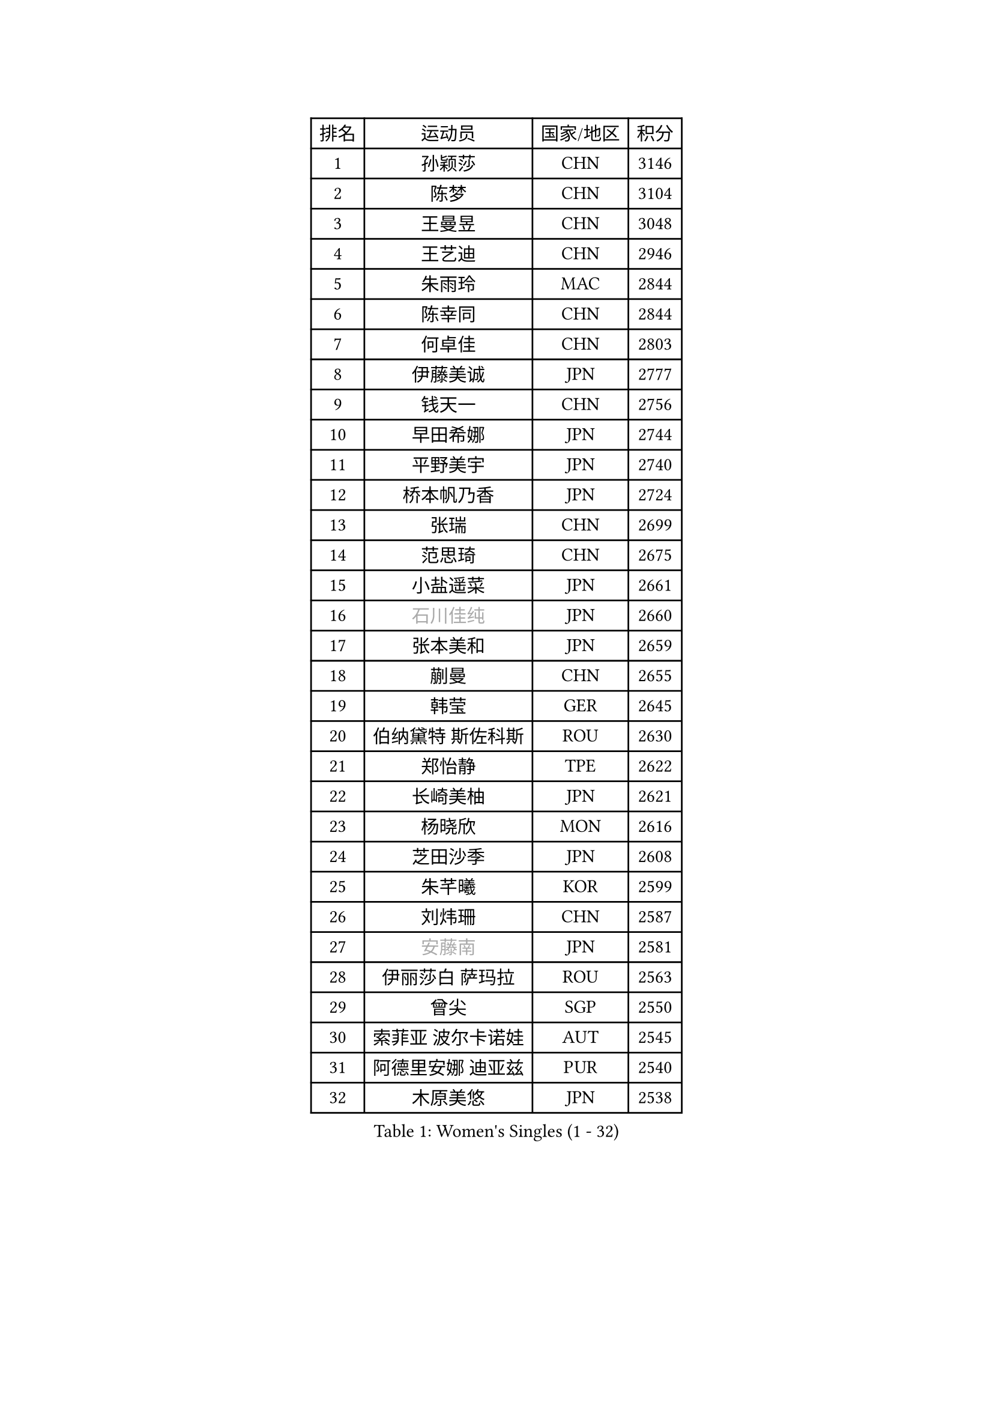 
#set text(font: ("Courier New", "NSimSun"))
#figure(
  caption: "Women's Singles (1 - 32)",
    table(
      columns: 4,
      [排名], [运动员], [国家/地区], [积分],
      [1], [孙颖莎], [CHN], [3146],
      [2], [陈梦], [CHN], [3104],
      [3], [王曼昱], [CHN], [3048],
      [4], [王艺迪], [CHN], [2946],
      [5], [朱雨玲], [MAC], [2844],
      [6], [陈幸同], [CHN], [2844],
      [7], [何卓佳], [CHN], [2803],
      [8], [伊藤美诚], [JPN], [2777],
      [9], [钱天一], [CHN], [2756],
      [10], [早田希娜], [JPN], [2744],
      [11], [平野美宇], [JPN], [2740],
      [12], [桥本帆乃香], [JPN], [2724],
      [13], [张瑞], [CHN], [2699],
      [14], [范思琦], [CHN], [2675],
      [15], [小盐遥菜], [JPN], [2661],
      [16], [#text(gray, "石川佳纯")], [JPN], [2660],
      [17], [张本美和], [JPN], [2659],
      [18], [蒯曼], [CHN], [2655],
      [19], [韩莹], [GER], [2645],
      [20], [伯纳黛特 斯佐科斯], [ROU], [2630],
      [21], [郑怡静], [TPE], [2622],
      [22], [长崎美柚], [JPN], [2621],
      [23], [杨晓欣], [MON], [2616],
      [24], [芝田沙季], [JPN], [2608],
      [25], [朱芊曦], [KOR], [2599],
      [26], [刘炜珊], [CHN], [2587],
      [27], [#text(gray, "安藤南")], [JPN], [2581],
      [28], [伊丽莎白 萨玛拉], [ROU], [2563],
      [29], [曾尖], [SGP], [2550],
      [30], [索菲亚 波尔卡诺娃], [AUT], [2545],
      [31], [阿德里安娜 迪亚兹], [PUR], [2540],
      [32], [木原美悠], [JPN], [2538],
    )
  )#pagebreak()

#set text(font: ("Courier New", "NSimSun"))
#figure(
  caption: "Women's Singles (33 - 64)",
    table(
      columns: 4,
      [排名], [运动员], [国家/地区], [积分],
      [33], [#text(gray, "冯天薇")], [SGP], [2531],
      [34], [佐藤瞳], [JPN], [2531],
      [35], [单晓娜], [GER], [2521],
      [36], [袁嘉楠], [FRA], [2517],
      [37], [郭雨涵], [CHN], [2515],
      [38], [陈熠], [CHN], [2510],
      [39], [申裕斌], [KOR], [2509],
      [40], [张安], [USA], [2508],
      [41], [覃予萱], [CHN], [2504],
      [42], [金河英], [KOR], [2500],
      [43], [刘佳], [AUT], [2473],
      [44], [梁夏银], [KOR], [2472],
      [45], [妮娜 米特兰姆], [GER], [2464],
      [46], [石洵瑶], [CHN], [2464],
      [47], [大藤沙月], [JPN], [2461],
      [48], [李恩惠], [KOR], [2451],
      [49], [苏萨西尼 萨维塔布特], [THA], [2448],
      [50], [田志希], [KOR], [2440],
      [51], [傅玉], [POR], [2434],
      [52], [朱成竹], [HKG], [2434],
      [53], [崔孝珠], [KOR], [2425],
      [54], [徐孝元], [KOR], [2425],
      [55], [琳达 伯格斯特罗姆], [SWE], [2416],
      [56], [玛妮卡 巴特拉], [IND], [2412],
      [57], [LI Chunli], [NZL], [2411],
      [58], [杜凯琹], [HKG], [2402],
      [59], [PESOTSKA Margaryta], [UKR], [2398],
      [60], [齐菲], [CHN], [2396],
      [61], [王 艾米], [USA], [2395],
      [62], [吴洋晨], [CHN], [2394],
      [63], [森樱], [JPN], [2393],
      [64], [普利西卡 帕瓦德], [FRA], [2391],
    )
  )#pagebreak()

#set text(font: ("Courier New", "NSimSun"))
#figure(
  caption: "Women's Singles (65 - 96)",
    table(
      columns: 4,
      [排名], [运动员], [国家/地区], [积分],
      [65], [王晓彤], [CHN], [2390],
      [66], [徐奕], [CHN], [2365],
      [67], [李昱谆], [TPE], [2364],
      [68], [笹尾明日香], [JPN], [2358],
      [69], [边宋京], [PRK], [2358],
      [70], [韩菲儿], [CHN], [2357],
      [71], [萨比亚 温特], [GER], [2350],
      [72], [陈思羽], [TPE], [2347],
      [73], [李时温], [KOR], [2345],
      [74], [DIACONU Adina], [ROU], [2343],
      [75], [邵杰妮], [POR], [2341],
      [76], [HUANG Yi-Hua], [TPE], [2338],
      [77], [AKAE Kaho], [JPN], [2334],
      [78], [#text(gray, "YOO Eunchong")], [KOR], [2332],
      [79], [苏蒂尔塔 穆克吉], [IND], [2329],
      [80], [PARK Joohyun], [KOR], [2326],
      [81], [#text(gray, "BILENKO Tetyana")], [UKR], [2312],
      [82], [WAN Yuan], [GER], [2311],
      [83], [安妮特 考夫曼], [GER], [2310],
      [84], [KIM Byeolnim], [KOR], [2308],
      [85], [倪夏莲], [LUX], [2305],
      [86], [纵歌曼], [CHN], [2295],
      [87], [斯丽贾 阿库拉], [IND], [2293],
      [88], [LIU Hsing-Yin], [TPE], [2292],
      [89], [高桥 布鲁娜], [BRA], [2290],
      [90], [SURJAN Sabina], [SRB], [2287],
      [91], [金琴英], [PRK], [2287],
      [92], [陈沂芊], [TPE], [2282],
      [93], [#text(gray, "佩特丽莎 索尔佳")], [GER], [2278],
      [94], [SOO Wai Yam Minnie], [HKG], [2278],
      [95], [GUISNEL Oceane], [FRA], [2277],
      [96], [YOON Hyobin], [KOR], [2277],
    )
  )#pagebreak()

#set text(font: ("Courier New", "NSimSun"))
#figure(
  caption: "Women's Singles (97 - 128)",
    table(
      columns: 4,
      [排名], [运动员], [国家/地区], [积分],
      [97], [CHANG Li Sian Alice], [MAS], [2272],
      [98], [杨蕙菁], [CHN], [2271],
      [99], [刘杨子], [AUS], [2265],
      [100], [奥拉万 帕拉南], [THA], [2262],
      [101], [CIOBANU Irina], [ROU], [2262],
      [102], [MADARASZ Dora], [HUN], [2259],
      [103], [LUTZ Charlotte], [FRA], [2258],
      [104], [张墨], [CAN], [2256],
      [105], [横井咲樱], [JPN], [2256],
      [106], [玛利亚 肖], [ESP], [2256],
      [107], [LAM Yee Lok], [HKG], [2253],
      [108], [范姝涵], [CHN], [2252],
      [109], [杨屹韵], [CHN], [2252],
      [110], [金娜英], [KOR], [2250],
      [111], [出泽杏佳], [JPN], [2248],
      [112], [ZHANG Xiangyu], [CHN], [2247],
      [113], [LAY Jian Fang], [AUS], [2247],
      [114], [#text(gray, "SUGASAWA Yukari")], [JPN], [2246],
      [115], [艾希卡 穆克吉], [IND], [2245],
      [116], [#text(gray, "LI Yuqi")], [CHN], [2241],
      [117], [ZARIF Audrey], [FRA], [2240],
      [118], [DRAGOMAN Andreea], [ROU], [2232],
      [119], [DE NUTTE Sarah], [LUX], [2232],
      [120], [ZAHARIA Elena], [ROU], [2231],
      [121], [#text(gray, "NG Wing Nam")], [HKG], [2226],
      [122], [布里特 伊尔兰德], [NED], [2226],
      [123], [LUTZ Camille], [FRA], [2222],
      [124], [蒂娜 梅谢芙], [EGY], [2218],
      [125], [BAJOR Natalia], [POL], [2217],
      [126], [SU Pei-Ling], [TPE], [2215],
      [127], [HURSEY Anna], [WAL], [2214],
      [128], [WANG Tianyi], [CHN], [2213],
    )
  )